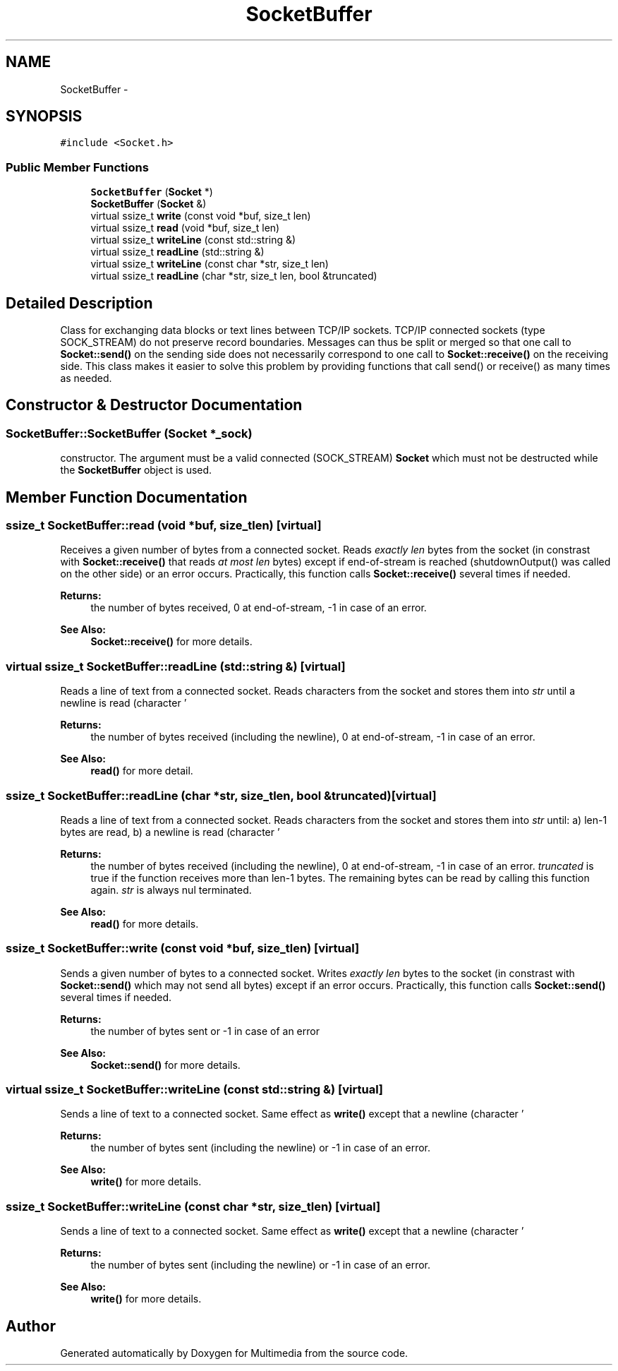 .TH "SocketBuffer" 3 "Mon Feb 2 2015" "Version 0.1" "Multimedia" \" -*- nroff -*-
.ad l
.nh
.SH NAME
SocketBuffer \- 
.SH SYNOPSIS
.br
.PP
.PP
\fC#include <Socket\&.h>\fP
.SS "Public Member Functions"

.in +1c
.ti -1c
.RI "\fBSocketBuffer\fP (\fBSocket\fP *)"
.br
.ti -1c
.RI "\fBSocketBuffer\fP (\fBSocket\fP &)"
.br
.ti -1c
.RI "virtual ssize_t \fBwrite\fP (const void *buf, size_t len)"
.br
.ti -1c
.RI "virtual ssize_t \fBread\fP (void *buf, size_t len)"
.br
.ti -1c
.RI "virtual ssize_t \fBwriteLine\fP (const std::string &)"
.br
.ti -1c
.RI "virtual ssize_t \fBreadLine\fP (std::string &)"
.br
.ti -1c
.RI "virtual ssize_t \fBwriteLine\fP (const char *str, size_t len)"
.br
.ti -1c
.RI "virtual ssize_t \fBreadLine\fP (char *str, size_t len, bool &truncated)"
.br
.in -1c
.SH "Detailed Description"
.PP 
Class for exchanging data blocks or text lines between TCP/IP sockets\&. TCP/IP connected sockets (type SOCK_STREAM) do not preserve record boundaries\&. Messages can thus be split or merged so that one call to \fBSocket::send()\fP on the sending side does not necessarily correspond to one call to \fBSocket::receive()\fP on the receiving side\&. This class makes it easier to solve this problem by providing functions that call send() or receive() as many times as needed\&. 
.SH "Constructor & Destructor Documentation"
.PP 
.SS "SocketBuffer::SocketBuffer (\fBSocket\fP *_sock)"
constructor\&. The argument must be a valid connected (SOCK_STREAM) \fBSocket\fP which must not be destructed while the \fBSocketBuffer\fP object is used\&. 
.SH "Member Function Documentation"
.PP 
.SS "ssize_t SocketBuffer::read (void *buf, size_tlen)\fC [virtual]\fP"
Receives a given number of bytes from a connected socket\&. Reads \fIexactly\fP \fIlen\fP bytes from the socket (in constrast with \fBSocket::receive()\fP that reads \fIat most\fP \fIlen\fP bytes) except if end-of-stream is reached (shutdownOutput() was called on the other side) or an error occurs\&. Practically, this function calls \fBSocket::receive()\fP several times if needed\&. 
.PP
\fBReturns:\fP
.RS 4
the number of bytes received, 0 at end-of-stream, -1 in case of an error\&. 
.RE
.PP
\fBSee Also:\fP
.RS 4
\fBSocket::receive()\fP for more details\&. 
.RE
.PP

.SS "virtual ssize_t SocketBuffer::readLine (std::string &)\fC [virtual]\fP"
Reads a line of text from a connected socket\&. Reads characters from the socket and stores them into \fIstr\fP until a newline is read (character '
.br
' or ''), end-of-stream is reached (shutdownOutput() was called on the other side) or an error occurs\&. Practically, this function calls \fBSocket::receive()\fP several times if needed\&. 
.PP
\fBReturns:\fP
.RS 4
the number of bytes received (including the newline), 0 at end-of-stream, -1 in case of an error\&. 
.RE
.PP
\fBSee Also:\fP
.RS 4
\fBread()\fP for more detail\&. 
.RE
.PP

.SS "ssize_t SocketBuffer::readLine (char *str, size_tlen, bool &truncated)\fC [virtual]\fP"
Reads a line of text from a connected socket\&. Reads characters from the socket and stores them into \fIstr\fP until: a) len-1 bytes are read, b) a newline is read (character '
.br
' or ''), c) end-of-stream is reached (shutdownOutput() was called on the other side), d) an error occurs\&. Practically, this function calls \fBSocket::receive()\fP several times if needed\&. 
.PP
\fBReturns:\fP
.RS 4
the number of bytes received (including the newline), 0 at end-of-stream, -1 in case of an error\&. \fItruncated\fP is true if the function receives more than len-1 bytes\&. The remaining bytes can be read by calling this function again\&. \fIstr\fP is always nul terminated\&. 
.RE
.PP
\fBSee Also:\fP
.RS 4
\fBread()\fP for more details\&. 
.RE
.PP

.SS "ssize_t SocketBuffer::write (const void *buf, size_tlen)\fC [virtual]\fP"
Sends a given number of bytes to a connected socket\&. Writes \fIexactly\fP \fIlen\fP bytes to the socket (in constrast with \fBSocket::send()\fP which may not send all bytes) except if an error occurs\&. Practically, this function calls \fBSocket::send()\fP several times if needed\&. 
.PP
\fBReturns:\fP
.RS 4
the number of bytes sent or -1 in case of an error 
.RE
.PP
\fBSee Also:\fP
.RS 4
\fBSocket::send()\fP for more details\&. 
.RE
.PP

.SS "virtual ssize_t SocketBuffer::writeLine (const std::string &)\fC [virtual]\fP"
Sends a line of text to a connected socket\&. Same effect as \fBwrite()\fP except that a newline (character '
.br
' ) is added to the end of the string\&. 
.PP
\fBReturns:\fP
.RS 4
the number of bytes sent (including the newline) or -1 in case of an error\&. 
.RE
.PP
\fBSee Also:\fP
.RS 4
\fBwrite()\fP for more details\&. 
.RE
.PP

.SS "ssize_t SocketBuffer::writeLine (const char *str, size_tlen)\fC [virtual]\fP"
Sends a line of text to a connected socket\&. Same effect as \fBwrite()\fP except that a newline (character '
.br
' ) is added to the end of the string\&. 
.PP
\fBReturns:\fP
.RS 4
the number of bytes sent (including the newline) or -1 in case of an error\&. 
.RE
.PP
\fBSee Also:\fP
.RS 4
\fBwrite()\fP for more details\&. 
.RE
.PP


.SH "Author"
.PP 
Generated automatically by Doxygen for Multimedia from the source code\&.
